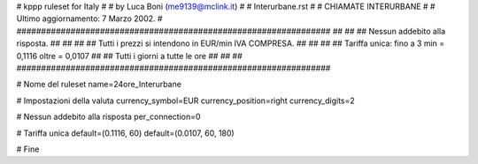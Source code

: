 ################################################################
#
# kppp ruleset for Italy
#
# by Luca Boni (me9139@mclink.it)
#
# Interurbane.rst
#
# CHIAMATE INTERURBANE
#
# Ultimo aggiornamento: 7 Marzo 2002.
# 
################################################################
##							      ##
## Nessun addebito alla risposta.		  	      ##
##							      ##
## Tutti i prezzi si intendono in EUR/min IVA COMPRESA.       ##
##							      ##
## Tariffa unica:  fino a 3 min = 0,1116  oltre = 0,0107      ##
##		   Tutti i giorni a tutte le ore              ##
##							      ##
################################################################


# Nome del ruleset
name=24ore_Interurbane

# Impostazioni della valuta
currency_symbol=EUR
currency_position=right 
currency_digits=2

# Nessun addebito alla risposta
per_connection=0

# Tariffa unica
default=(0.1116, 60)
default=(0.0107, 60, 180)

# Fine
